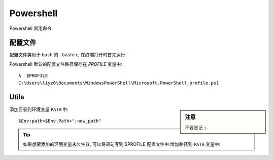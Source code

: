 Powershell
=============

Powershell 常用命令.

配置文件
---------

配置文件类似于 ``bash`` 的 ``.bashrc``, 在终端打开时首先运行.

Powershell 默认的配置文件路径保存在 `PROFILE` 变量中::

  λ  $PROFILE
  C:\Users\liyz0\Documents\WindowsPowerShell\Microsoft.PowerShell_profile.ps1

Utils
---------

.. sidebar:: 注意

   不要忘记 ``;``.

添加目录到环境变量 ``PATH`` 中::

  $Env:path=$Env:Path+";new_path"

.. tip:: 
  
  如果想要添加的环境变量永久生效, 可以将语句写到 $PROFILE 配置文件中.增加路径到 ``PATH`` 变量中::
